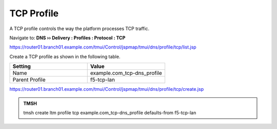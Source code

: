 TCP Profile
###################################

A TCP profile controls the way the platform processes TCP traffic.

Navigate to: **DNS  ››  Delivery : Profiles : Protocol : TCP**

.. image:: /class/media/router01_create_tcp_profile.png

https://router01.branch01.example.com/tmui/Control/jspmap/tmui/dns/profile/tcp/list.jsp

Create a TCP profile as shown in the following table.
 
.. csv-table::
   :header: "Setting", "Value"
   :widths: 15, 15

   "Name", "example.com_tcp-dns_profile"
   "Parent Profile", "f5-tcp-lan"

.. image:: /class/media/router01_create_tcp_profile_properties.png

https://router01.branch01.example.com/tmui/Control/jspmap/tmui/dns/profile/tcp/create.jsp

.. admonition:: TMSH

   tmsh create ltm profile tcp example.com_tcp-dns_profile defaults-from f5-tcp-lan
